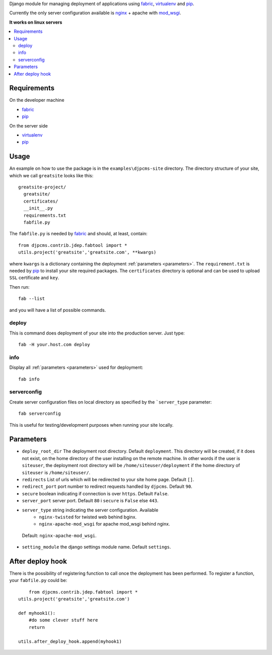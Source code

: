 
Django module for managing deployment of applications using fabric_, virtualenv_ and pip_.

Currently the only server configuration available is nginx_ + apache with mod_wsgi_.

**It works on linux servers**


.. contents::
    :local:


Requirements
=========================

On the developer machine

* fabric_
* pip_


On the server side

* virtualenv_
* pip_

 
Usage
==================
An example on how to use the package is in the ``examples\djpcms-site`` directory.
The directory structure of your site, which we call ``greatsite`` looks like this::

	greatsite-project/
	  greatsite/
	  certificates/
	  __init__.py
	  requirements.txt
	  fabfile.py
	  
The ``fabfile.py`` is needed by fabric_ and should, at least, contain::

    from djpcms.contrib.jdep.fabtool import *
    utils.project('greatsite','greatsite.com', **kwargs)
        
where ``kwargs`` is a dictionary containing the deployment :ref:`parameters <parameters>`.
The ``requirement.txt`` is needed by pip_ to install your site required packages.
The ``certificates`` directory is optional and can be used to upload ``SSL`` certificate and ``key``.

Then run::

	fab --list
	
and you will have a list of possible commands.


deploy
--------------
This is command does deployment of your site into the production server. Just type::

	fab -H your.host.com deploy
	

info
---------------
Display all :ref:`parameters <parameters>` used for deployment::

	fab info

serverconfig
-----------------
Create server configuration files on local directory as specified by the ```server_type`` parameter::

	fab serverconfig

This is useful for testing/development purposes when running your site locally. 

.. _parameters:

Parameters
========================
* ``deploy_root_dir`` The deployment root directory. Default ``deployment``.
  This directory will be created, if it does not exist, on the home directory of the user installing on the remote machine.
  In other words if the user is ``siteuser``, the deployment root directory will be ``/home/siteuser/deployment`` if
  the home directory of ``siteuser`` is ``/home/siteuser/``.
* ``redirects`` List of urls which will be redirected to your site home page. Default ``[]``.
* ``redirect_port`` port number to redirect requests handled by ``djpcms``. Default ``90``.
* ``secure`` boolean indicating if connection is over ``https``. Default ``False``.
* ``server_port`` server port. Default ``80`` i ``secure`` is ``False`` else ``443``.
* ``server_type`` string indicating the server configuration. Available
	* ``nginx-twisted`` for twisted web behind bginx.
	* ``nginx-apache-mod_wsgi`` for apache mod_wsgi behind nginx.
 Default: ``nginx-apache-mod_wsgi``.
* ``setting_module`` the django settings module name. Default ``settings``.

After deploy hook
========================
There is the possibility of registering function to call once the deployment has been performed. To
register a function, your ``fabfile.py`` could be::

	from djpcms.contrib.jdep.fabtool import *
    utils.project('greatsite','greatsite.com')
    
    def myhook1():
    	#do some clever stuff here
    	return
    
    utils.after_deploy_hook.append(myhook1)

	


.. _fabric: http://docs.fabfile.org/
.. _virtualenv: http://virtualenv.openplans.org/
.. _pip: http://pip.openplans.org/
.. _nginx: http://nginx.org/
.. _mod_wsgi: http://code.google.com/p/modwsgi/
